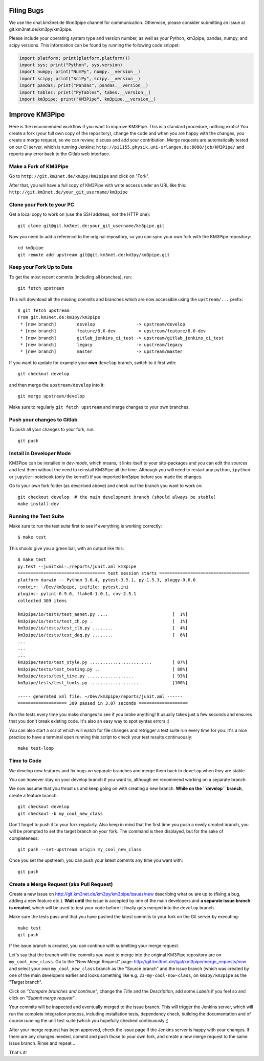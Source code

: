 Filing Bugs
-----------

We use the chat.km3net.de #km3pipe channel for communication. Otherwise,
please consider submitting an issue at git.km3net.de/km3py/km3pipe.

Please include your operating system type and version number, as well
as your Python, km3pipe, pandas, numpy, and scipy versions. This
information can be found by running the following code snippet:

.. code-block:: python

  import platform; print(platform.platform())
  import sys; print("Python", sys.version)
  import numpy; print("NumPy", numpy.__version__)
  import scipy; print("SciPy", scipy.__version__)
  import pandas; print("Pandas", pandas.__version__)
  import tables; print("PyTables", tabes.__version__)
  import km3pipe; print("KM3Pipe", km3pipe.__version__)


Improve KM3Pipe
---------------

Here is the recommended workflow if you want to improve KM3Pipe. This is a
standard procedure, nothing exotic! You create a fork (your full own copy of the
repository), change the code and when you are happy with the changes, you create
a merge request, so we can review, discuss and add your contribution.
Merge requests are automatically tested on our CI server, which is running
Jenkins: ``http://pi1155.physik.uni-erlangen.de:8080/job/KM3Pipe/`` and reports
any error back to the Gitlab web interface.

Make a Fork of KM3Pipe
~~~~~~~~~~~~~~~~~~~~~~

Go to ``http://git.km3net.de/km3py/km3pipe`` and click on "Fork".

After that, you will have a full copy of KM3Pipe with write access under an URL
like this: ``http://git.km3net.de/your_git_username/km3pipe``

Clone your Fork to your PC
~~~~~~~~~~~~~~~~~~~~~~~~~~

Get a local copy to work on (use the SSH address, not the HTTP one)::

    git clone git@git.km3net.de:your_git_username/km3pipe.git

Now you need to add a reference to the original repository, so you can sync your
own fork with the KM3Pipe repository::

    cd km3pipe
    git remote add upstream git@git.km3net.de:km3py/km3pipe.git


Keep your Fork Up to Date
~~~~~~~~~~~~~~~~~~~~~~~~~

To get the most recent commits (including all branches), run::

    git fetch upstream

This will download all the missing commits and branches which are now accessible
using the ``upstream/...`` prefix::

    $ git fetch upstream
    From git.km3net.de:km3py/km3pipe
     * [new branch]        develop                -> upstream/develop
     * [new branch]        feature/8.0-dev        -> upstream/feature/8.0-dev
     * [new branch]        gitlab_jenkins_ci_test -> upstream/gitlab_jenkins_ci_test
     * [new branch]        legacy                 -> upstream/legacy
     * [new branch]        master                 -> upstream/master


If you want to update for example your **own** ``develop`` branch, switch to it first with::

    git checkout develop

and then merge the ``upstream/develop`` into it::

    git merge upstream/develop

Make sure to regularly ``git fetch upstream`` and merge changes to your own branches.

Push your changes to Gitlab
~~~~~~~~~~~~~~~~~~~~~~~~~~~

To push all your changes to your fork, run::

    git push


Install in Developer Mode
~~~~~~~~~~~~~~~~~~~~~~~~~

KM3Pipe can be installed in `dev-mode`, which means, it links itself to your
site-packages and you can edit the sources and test them without the need
to reinstall KM3Pipe all the time. Although you will need to restart any
``python``, ``ipython`` or ``jupyter``-notebook (only the kernel!) if you
imported km3pipe before  you made the changes.

Go to your own fork folder (as described above) and check out the branch you
want to work on::

    git checkout develop  # the main development branch (should always be stable)
    make install-dev


Running the Test Suite
~~~~~~~~~~~~~~~~~~~~~~

Make sure to run the test suite first to see if everything is working
correctly::

    $ make test

This should give you a green bar, with an output like this::

    $ make test
    py.test --junitxml=./reports/junit.xml km3pipe
    ================================== test session starts ===================================
    platform darwin -- Python 3.6.4, pytest-3.5.1, py-1.5.3, pluggy-0.6.0
    rootdir: ~/Dev/km3pipe, inifile: pytest.ini
    plugins: pylint-0.9.0, flake8-1.0.1, cov-2.5.1
    collected 309 items

    km3pipe/io/tests/test_aanet.py ....                         [  1%]
    km3pipe/io/tests/test_ch.py .                               [  1%]
    km3pipe/io/tests/test_clb.py ........                       [  4%]
    km3pipe/io/tests/test_daq.py ........                       [  6%]
    ...
    ...
    ...
    km3pipe/tests/test_style.py ........................        [ 87%]
    km3pipe/tests/test_testing.py ..                            [ 88%]
    km3pipe/tests/test_time.py ..................               [ 93%]
    km3pipe/tests/test_tools.py ...................             [100%]

    ----- generated xml file: ~/Dev/km3pipe/reports/junit.xml ------
    =================== 309 passed in 3.07 seconds ===================

Run the tests every time you make changes to see if you broke anything! It usually
takes just a few seconds and ensures that you don't break existing code. It's
also an easy way to spot syntax errors ;)
    
You can also start a script which will watch for file changes and retrigger
a test suite run every time for you. It's a nice practice to have a terminal
open running this script to check your test results continuously::

    make test-loop

Time to Code
~~~~~~~~~~~~

We develop new features and fix bugs on separate branches and merge them
back to ``develop`` when they are stable.

You can however stay on your develop branch if you want to, although we
recommend working on a separate branch.

We now assume that you thrust us and keep going on with creating a new branch.
**While on the ``develop`` branch**, create a feature branch::

    git checkout develop
    git checkout -b my_cool_new_class

Don't forget to push it to your fork regularly. Also keep in mind that the first
time you push a newly created branch, you will be prompted to set the target
branch on your fork. The command is then displayed, but for the sake of
completeness::

    git push --set-upstream origin my_cool_new_class

Once you set the upstream, you can push your latest commits any time you want with::

    git push


Create a Merge Request (aka Pull Request)
~~~~~~~~~~~~~~~~~~~~~~~~~~~~~~~~~~~~~~~~~

Create a new issue on http://git.km3net.de/km3py/km3pipe/issues/new describing
what ou are up to (fixing a bug, adding a new feature etc.).
**Wait until** the issue is accepted by one of the main developers and **a separate
issue branch is created**, which will be used to test your code before it finally
gets merged into the ``develop`` branch.

Make sure the tests pass and that you have pushed the latest commits to your fork on the Git server by
executing::

    make test
    git push

If the issue branch is created, you can continue with submitting your merge request.

Let's say that the branch with the commits you want to merge into the original
KM3Pipe repository are on ``my_cool_new_class``. Go to the "New Merge
Request" page: http://git.km3net.de/tgal/km3pipe/merge_requests/new and select
your own ``my_cool_new_class`` branch as the "Source branch" and the
issue branch (which was created by one of the main developers earlier and looks
something like e.g. ``23-my-cool-now-class``, on ``km3py/km3pipe`` as the "Target branch".

Click on *"Compare branches and continue"*, change the *Title* and the *Description*, add
some *Labels* if you feel so and click on *"Submit merge request"*.

Your commits will be inspected and eventually merged to the issue branch. This will
trigger the Jenkins server, which will run the complete integration process, including 
installation tests, dependency check, building the documentation and of course running
the unit test suite (which you hopefully checked continuously ;)

After your merge request has been approved, check the issue page if the Jenkins server
is happy with your changes. If there are any changes needed, commit and push those to your own
fork, and create a new merge request to the same issue branch. Rinse and repeat...

That's it!
